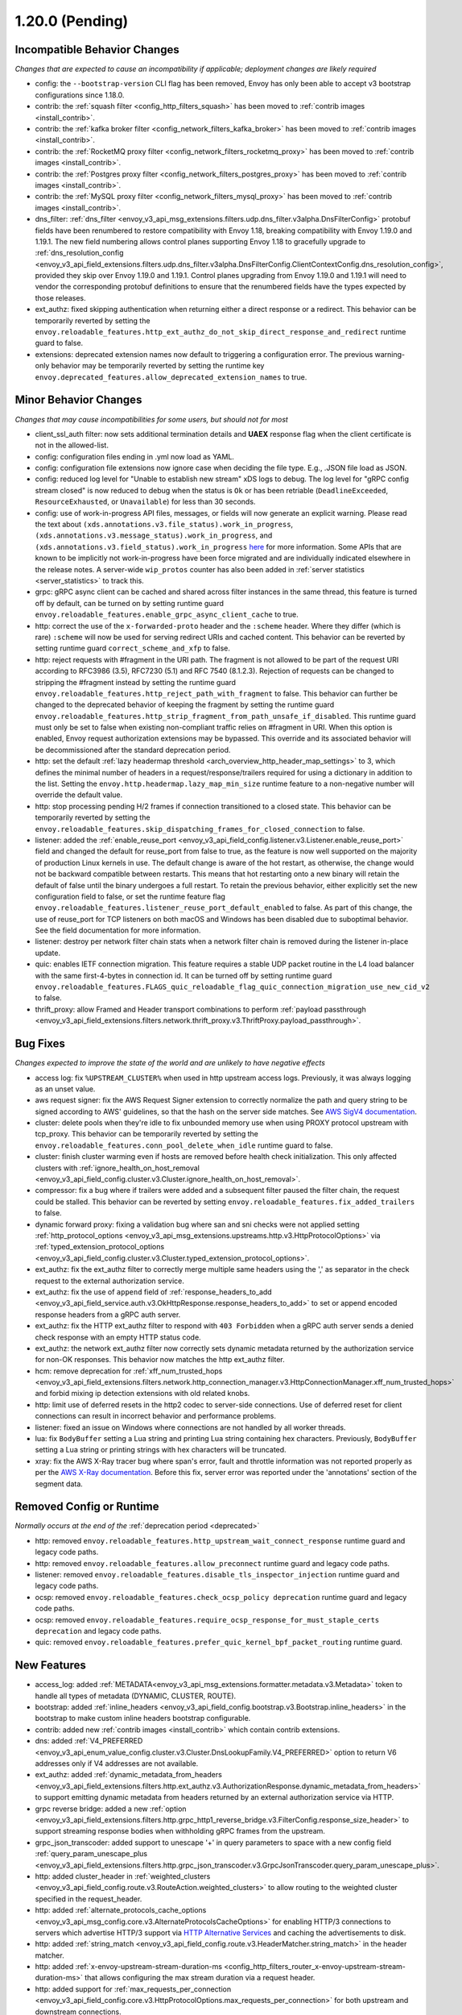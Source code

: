 1.20.0 (Pending)
================

Incompatible Behavior Changes
-----------------------------
*Changes that are expected to cause an incompatibility if applicable; deployment changes are likely required*

* config: the ``--bootstrap-version`` CLI flag has been removed, Envoy has only been able to accept v3
  bootstrap configurations since 1.18.0.
* contrib: the :ref:`squash filter <config_http_filters_squash>` has been moved to
  :ref:`contrib images <install_contrib>`.
* contrib: the :ref:`kafka broker filter <config_network_filters_kafka_broker>` has been moved to
  :ref:`contrib images <install_contrib>`.
* contrib: the :ref:`RocketMQ proxy filter <config_network_filters_rocketmq_proxy>` has been moved to
  :ref:`contrib images <install_contrib>`.
* contrib: the :ref:`Postgres proxy filter <config_network_filters_postgres_proxy>` has been moved to
  :ref:`contrib images <install_contrib>`.
* contrib: the :ref:`MySQL proxy filter <config_network_filters_mysql_proxy>` has been moved to
  :ref:`contrib images <install_contrib>`.
* dns_filter: :ref:`dns_filter <envoy_v3_api_msg_extensions.filters.udp.dns_filter.v3alpha.DnsFilterConfig>`
  protobuf fields have been renumbered to restore compatibility with Envoy
  1.18, breaking compatibility with Envoy 1.19.0 and 1.19.1. The new field
  numbering allows control planes supporting Envoy 1.18 to gracefully upgrade to
  :ref:`dns_resolution_config <envoy_v3_api_field_extensions.filters.udp.dns_filter.v3alpha.DnsFilterConfig.ClientContextConfig.dns_resolution_config>`,
  provided they skip over Envoy 1.19.0 and 1.19.1.
  Control planes upgrading from Envoy 1.19.0 and 1.19.1 will need to
  vendor the corresponding protobuf definitions to ensure that the
  renumbered fields have the types expected by those releases.
* ext_authz: fixed skipping authentication when returning either a direct response or a redirect. This behavior can be temporarily reverted by setting the ``envoy.reloadable_features.http_ext_authz_do_not_skip_direct_response_and_redirect`` runtime guard to false.
* extensions: deprecated extension names now default to triggering a configuration error.
  The previous warning-only behavior may be temporarily reverted by setting the runtime key
  ``envoy.deprecated_features.allow_deprecated_extension_names`` to true.

Minor Behavior Changes
----------------------
*Changes that may cause incompatibilities for some users, but should not for most*

* client_ssl_auth filter: now sets additional termination details and **UAEX** response flag when the client certificate is not in the allowed-list.
* config: configuration files ending in .yml now load as YAML.
* config: configuration file extensions now ignore case when deciding the file type. E.g., .JSON file load as JSON.
* config: reduced log level for "Unable to establish new stream" xDS logs to debug. The log level
  for "gRPC config stream closed" is now reduced to debug when the status is ``Ok`` or has been
  retriable (``DeadlineExceeded``, ``ResourceExhausted``, or ``Unavailable``) for less than 30
  seconds.
* config: use of work-in-progress API files, messages, or fields will now generate an explicit
  warning. Please read the text about ``(xds.annotations.v3.file_status).work_in_progress``,
  ``(xds.annotations.v3.message_status).work_in_progress``, and
  ``(xds.annotations.v3.field_status).work_in_progress``
  `here <https://github.com/envoyproxy/envoy/blob/main/api/STYLE.md>`_ for more information. Some
  APIs that are known to be implicitly not work-in-progress have been force migrated and are
  individually indicated elsewhere in the release notes. A server-wide ``wip_protos`` counter has
  also been added in :ref:`server statistics <server_statistics>` to track this.
* grpc: gRPC async client can be cached and shared across filter instances in the same thread, this feature is turned off by default, can be turned on by setting runtime guard ``envoy.reloadable_features.enable_grpc_async_client_cache`` to true.
* http: correct the use of the ``x-forwarded-proto`` header and the ``:scheme`` header. Where they differ
  (which is rare) ``:scheme`` will now be used for serving redirect URIs and cached content. This behavior
  can be reverted by setting runtime guard ``correct_scheme_and_xfp`` to false.
* http: reject requests with #fragment in the URI path. The fragment is not allowed to be part of the request
  URI according to RFC3986 (3.5), RFC7230 (5.1) and RFC 7540 (8.1.2.3). Rejection of requests can be changed
  to stripping the #fragment instead by setting the runtime guard ``envoy.reloadable_features.http_reject_path_with_fragment``
  to false. This behavior can further be changed to the deprecated behavior of keeping the fragment by setting the runtime guard
  ``envoy.reloadable_features.http_strip_fragment_from_path_unsafe_if_disabled``. This runtime guard must only be set
  to false when existing non-compliant traffic relies on #fragment in URI. When this option is enabled, Envoy request
  authorization extensions may be bypassed. This override and its associated behavior will be decommissioned after the standard deprecation period.
* http: set the default :ref:`lazy headermap threshold <arch_overview_http_header_map_settings>` to 3,
  which defines the minimal number of headers in a request/response/trailers required for using a
  dictionary in addition to the list. Setting the ``envoy.http.headermap.lazy_map_min_size`` runtime
  feature to a non-negative number will override the default value.
* http: stop processing pending H/2 frames if connection transitioned to a closed state. This behavior can be temporarily reverted by setting the ``envoy.reloadable_features.skip_dispatching_frames_for_closed_connection`` to false.
* listener: added the :ref:`enable_reuse_port <envoy_v3_api_field_config.listener.v3.Listener.enable_reuse_port>`
  field and changed the default for reuse_port from false to true, as the feature is now well
  supported on the majority of production Linux kernels in use. The default change is aware of the hot
  restart, as otherwise, the change would not be backward compatible between restarts. This means
  that hot restarting onto a new binary will retain the default of false until the binary undergoes
  a full restart. To retain the previous behavior, either explicitly set the new configuration
  field to false, or set the runtime feature flag ``envoy.reloadable_features.listener_reuse_port_default_enabled``
  to false. As part of this change, the use of reuse_port for TCP listeners on both macOS and
  Windows has been disabled due to suboptimal behavior. See the field documentation for more
  information.
* listener: destroy per network filter chain stats when a network filter chain is removed during the listener in-place update.
* quic: enables IETF connection migration. This feature requires a stable UDP packet routine in the L4 load balancer with the same first-4-bytes in connection id. It can be turned off by setting runtime guard ``envoy.reloadable_features.FLAGS_quic_reloadable_flag_quic_connection_migration_use_new_cid_v2`` to false.
* thrift_proxy: allow Framed and Header transport combinations to perform :ref:`payload passthrough <envoy_v3_api_field_extensions.filters.network.thrift_proxy.v3.ThriftProxy.payload_passthrough>`.

Bug Fixes
---------
*Changes expected to improve the state of the world and are unlikely to have negative effects*

* access log: fix ``%UPSTREAM_CLUSTER%`` when used in http upstream access logs. Previously, it was always logging as an unset value.
* aws request signer: fix the AWS Request Signer extension to correctly normalize the path and query string to be signed according to AWS' guidelines, so that the hash on the server side matches. See `AWS SigV4 documentation <https://docs.aws.amazon.com/general/latest/gr/sigv4-create-canonical-request.html>`_.
* cluster: delete pools when they're idle to fix unbounded memory use when using PROXY protocol upstream with tcp_proxy. This behavior can be temporarily reverted by setting the ``envoy.reloadable_features.conn_pool_delete_when_idle`` runtime guard to false.
* cluster: finish cluster warming even if hosts are removed before health check initialization. This only affected clusters with :ref:`ignore_health_on_host_removal <envoy_v3_api_field_config.cluster.v3.Cluster.ignore_health_on_host_removal>`.
* compressor: fix a bug where if trailers were added and a subsequent filter paused the filter chain, the request could be stalled. This behavior can be reverted by setting ``envoy.reloadable_features.fix_added_trailers`` to false.
* dynamic forward proxy: fixing a validation bug where san and sni checks were not applied setting :ref:`http_protocol_options <envoy_v3_api_msg_extensions.upstreams.http.v3.HttpProtocolOptions>` via :ref:`typed_extension_protocol_options <envoy_v3_api_field_config.cluster.v3.Cluster.typed_extension_protocol_options>`.
* ext_authz: fix the ext_authz filter to correctly merge multiple same headers using the ',' as separator in the check request to the external authorization service.
* ext_authz: fix the use of ``append`` field of :ref:`response_headers_to_add <envoy_v3_api_field_service.auth.v3.OkHttpResponse.response_headers_to_add>` to set or append encoded response headers from a gRPC auth server.
* ext_authz: fix the HTTP ext_authz filter to respond with ``403 Forbidden`` when a gRPC auth server sends a denied check response with an empty HTTP status code.
* ext_authz: the network ext_authz filter now correctly sets dynamic metadata returned by the authorization service for non-OK responses. This behavior now matches the http ext_authz filter.
* hcm: remove deprecation for :ref:`xff_num_trusted_hops <envoy_v3_api_field_extensions.filters.network.http_connection_manager.v3.HttpConnectionManager.xff_num_trusted_hops>` and forbid mixing ip detection extensions with old related knobs.
* http: limit use of deferred resets in the http2 codec to server-side connections. Use of deferred reset for client connections can result in incorrect behavior and performance problems.
* listener: fixed an issue on Windows where connections are not handled by all worker threads.
* lua: fix ``BodyBuffer`` setting a Lua string and printing Lua string containing hex characters. Previously, ``BodyBuffer`` setting a Lua string or printing strings with hex characters will be truncated.
* xray: fix the AWS X-Ray tracer bug where span's error, fault and throttle information was not reported properly as per the `AWS X-Ray documentation <https://docs.aws.amazon.com/xray/latest/devguide/xray-api-segmentdocuments.html>`_. Before this fix, server error was reported under the 'annotations' section of the segment data.

Removed Config or Runtime
-------------------------
*Normally occurs at the end of the* :ref:`deprecation period <deprecated>`

* http: removed ``envoy.reloadable_features.http_upstream_wait_connect_response`` runtime guard and legacy code paths.
* http: removed ``envoy.reloadable_features.allow_preconnect`` runtime guard and legacy code paths.
* listener: removed ``envoy.reloadable_features.disable_tls_inspector_injection`` runtime guard and legacy code paths.
* ocsp: removed ``envoy.reloadable_features.check_ocsp_policy deprecation`` runtime guard and legacy code paths.
* ocsp: removed ``envoy.reloadable_features.require_ocsp_response_for_must_staple_certs deprecation`` and legacy code paths.
* quic: removed ``envoy.reloadable_features.prefer_quic_kernel_bpf_packet_routing`` runtime guard.

New Features
------------
* access_log: added :ref:`METADATA<envoy_v3_api_msg_extensions.formatter.metadata.v3.Metadata>` token to handle all types of metadata (DYNAMIC, CLUSTER, ROUTE).
* bootstrap: added :ref:`inline_headers <envoy_v3_api_field_config.bootstrap.v3.Bootstrap.inline_headers>` in the bootstrap to make custom inline headers bootstrap configurable.
* contrib: added new :ref:`contrib images <install_contrib>` which contain contrib extensions.
* dns: added :ref:`V4_PREFERRED <envoy_v3_api_enum_value_config.cluster.v3.Cluster.DnsLookupFamily.V4_PREFERRED>` option to return V6 addresses only if V4 addresses are not available.
* ext_authz: added :ref:`dynamic_metadata_from_headers <envoy_v3_api_field_extensions.filters.http.ext_authz.v3.AuthorizationResponse.dynamic_metadata_from_headers>` to support emitting dynamic metadata from headers returned by an external authorization service via HTTP.
* grpc reverse bridge: added a new :ref:`option <envoy_v3_api_field_extensions.filters.http.grpc_http1_reverse_bridge.v3.FilterConfig.response_size_header>` to support streaming response bodies when withholding gRPC frames from the upstream.
* grpc_json_transcoder: added support to unescape '+' in query parameters to space with a new config field :ref:`query_param_unescape_plus <envoy_v3_api_field_extensions.filters.http.grpc_json_transcoder.v3.GrpcJsonTranscoder.query_param_unescape_plus>`.
* http: added cluster_header in :ref:`weighted_clusters <envoy_v3_api_field_config.route.v3.RouteAction.weighted_clusters>` to allow routing to the weighted cluster specified in the request_header.
* http: added :ref:`alternate_protocols_cache_options <envoy_v3_api_msg_config.core.v3.AlternateProtocolsCacheOptions>` for enabling HTTP/3 connections to servers which advertise HTTP/3 support via `HTTP Alternative Services <https://tools.ietf.org/html/rfc7838>`_ and caching the advertisements to disk.
* http: added :ref:`string_match <envoy_v3_api_field_config.route.v3.HeaderMatcher.string_match>` in the header matcher.
* http: added :ref:`x-envoy-upstream-stream-duration-ms <config_http_filters_router_x-envoy-upstream-stream-duration-ms>` that allows configuring the max stream duration via a request header.
* http: added support for :ref:`max_requests_per_connection <envoy_v3_api_field_config.core.v3.HttpProtocolOptions.max_requests_per_connection>` for both upstream and downstream connections.
* http: sanitizing the referer header as documented :ref:`here <config_http_conn_man_headers_referer>`. This feature can be temporarily turned off by setting runtime guard ``envoy.reloadable_features.sanitize_http_header_referer`` to false.
* http: validating outgoing HTTP/2 CONNECT requests to ensure that if ``:path`` is set that ``:protocol`` is present. This behavior can be temporarily turned off by setting runtime guard ``envoy.reloadable_features.validate_connect`` to false.
* jwt_authn: added support for :ref:`Jwt Cache <envoy_v3_api_field_extensions.filters.http.jwt_authn.v3.JwtProvider.jwt_cache_config>` and its size can be specified by :ref:`jwt_cache_size <envoy_v3_api_field_extensions.filters.http.jwt_authn.v3.JwtCacheConfig.jwt_cache_size>`.
* jwt_authn: added support for extracting JWTs from request cookies using :ref:`from_cookies <envoy_v3_api_field_extensions.filters.http.jwt_authn.v3.JwtProvider.from_cookies>`.
* jwt_authn: added support for setting the extracted headers from a successfully verified JWT using :ref:`header_in_metadata <envoy_v3_api_field_extensions.filters.http.jwt_authn.v3.JwtProvider.header_in_metadata>` to dynamic metadata.
* listener: new listener metric ``downstream_cx_transport_socket_connect_timeout`` to track transport socket timeouts.
* lua: added ``header:getAtIndex()`` and ``header:getNumValues()`` methods to :ref:`header object <config_http_filters_lua_header_wrapper>` for retrieving the value of a header at certain index and get the total number of values for a given header.
* matcher: added :ref:`invert <envoy_v3_api_field_type.matcher.v3.MetadataMatcher.invert>` for inverting the match result in the metadata matcher.
* overload: add a new overload action that resets streams using a lot of memory. To enable the tracking of allocated bytes in buffers that a stream is using we need to configure the minimum threshold for tracking via:ref:`buffer_factory_config <envoy_v3_api_field_config.overload.v3.OverloadManager.buffer_factory_config>`. We have an overload action ``Envoy::Server::OverloadActionNameValues::ResetStreams`` that takes advantage of the tracking to reset the most expensive stream first.
* rbac: added :ref:`destination_port_range <envoy_v3_api_field_config.rbac.v3.Permission.destination_port_range>` for matching range of destination ports.
* rbac: added :ref:`matcher<envoy_v3_api_field_config.rbac.v3.Permission.matcher>` along with extension category ``extension_category_envoy.rbac.matchers`` for custom RBAC permission matchers. Added reference implementation for matchers :ref:`envoy.rbac.matchers.upstream_ip_port <extension_envoy.rbac.matchers.upstream_ip_port>`.
* route config: added :ref:`dynamic_metadata <envoy_v3_api_field_config.route.v3.RouteMatch.dynamic_metadata>` for routing based on dynamic metadata.
* router: added retry options predicate extensions configured via
  :ref:` <envoy_v3_api_field_config.route.v3.RetryPolicy.retry_options_predicates>`. These
  extensions allow modification of requests between retries at the router level. There are not
  currently any built-in extensions that implement this extension point.
* router: added :ref:`per_try_idle_timeout <envoy_v3_api_field_config.route.v3.RetryPolicy.per_try_idle_timeout>` timeout configuration.
* router: added an optional :ref:`override_auto_sni_header <envoy_v3_api_field_config.core.v3.UpstreamHttpProtocolOptions.override_auto_sni_header>` to support setting SNI value from an arbitrary header other than host/authority.
* sxg_filter: added filter to transform response to SXG package to :ref:`contrib images <install_contrib>`. This can be enabled by setting :ref:`SXG <envoy_v3_api_msg_extensions.filters.http.sxg.v3alpha.SXG>` configuration.
* thrift_proxy: added support for :ref:`mirroring requests <envoy_v3_api_field_extensions.filters.network.thrift_proxy.v3.RouteAction.request_mirror_policies>`.
* udp: allows updating filter chain in-place through LDS, which is supported by Quic listener. Such listener config will be rejected in other connection-less UDP listener implementations. It can be reverted by ``envoy.reloadable_features.udp_listener_updates_filter_chain_in_place``.
* udp: disallow L4 filter chain in config which configures connection-less UDP listener. It can be reverted by ``envoy.reloadable_features.udp_listener_updates_filter_chain_in_place``.
* upstream: added support for :ref:`slow start mode <arch_overview_load_balancing_slow_start>`, which allows to progresively increase traffic for new endpoints.
* upstream: extended :ref:`Round Robin load balancer configuration <envoy_v3_api_field_config.cluster.v3.Cluster.round_robin_lb_config>` with :ref:`slow start <envoy_v3_api_field_config.cluster.v3.Cluster.RoundRobinLbConfig.slow_start_config>` support.
* upstream: extended :ref:`Least Request load balancer configuration <envoy_v3_api_field_config.cluster.v3.Cluster.least_request_lb_config>` with :ref:`slow start <envoy_v3_api_field_config.cluster.v3.Cluster.LeastRequestLbConfig.slow_start_config>` support.
* xray: request direction (``ingress`` or ``egress``) is recorded as X-Ray trace segment's annotation by name ``direction``.

Deprecated
----------

* api: the :ref:`matcher <envoy_v3_api_field_extensions.common.matching.v3.ExtensionWithMatcher.matcher>` field has been deprecated in favor of
  :ref:`matcher <envoy_v3_api_field_extensions.common.matching.v3.ExtensionWithMatcher.xds_matcher>` in order to break a build dependency.
* cluster: :ref:`max_requests_per_connection <envoy_v3_api_field_config.cluster.v3.Cluster.max_requests_per_connection>` is deprecated in favor of :ref:`max_requests_per_connection <envoy_v3_api_field_config.core.v3.HttpProtocolOptions.max_requests_per_connection>`.
* http: the HeaderMatcher fields :ref:`exact_match <envoy_v3_api_field_config.route.v3.HeaderMatcher.exact_match>`, :ref:`safe_regex_match <envoy_v3_api_field_config.route.v3.HeaderMatcher.safe_regex_match>`,
  :ref:`prefix_match <envoy_v3_api_field_config.route.v3.HeaderMatcher.prefix_match>`, :ref:`suffix_match <envoy_v3_api_field_config.route.v3.HeaderMatcher.suffix_match>` and
  :ref:`contains_match <envoy_v3_api_field_config.route.v3.HeaderMatcher.contains_match>` are deprecated by :ref:`string_match <envoy_v3_api_field_config.route.v3.HeaderMatcher.string_match>`.
* listener: :ref:`reuse_port <envoy_v3_api_field_config.listener.v3.Listener.reuse_port>` has been
  deprecated in favor of :ref:`enable_reuse_port <envoy_v3_api_field_config.listener.v3.Listener.enable_reuse_port>`.
  At the same time, the default has been changed from false to true. See above for more information.
